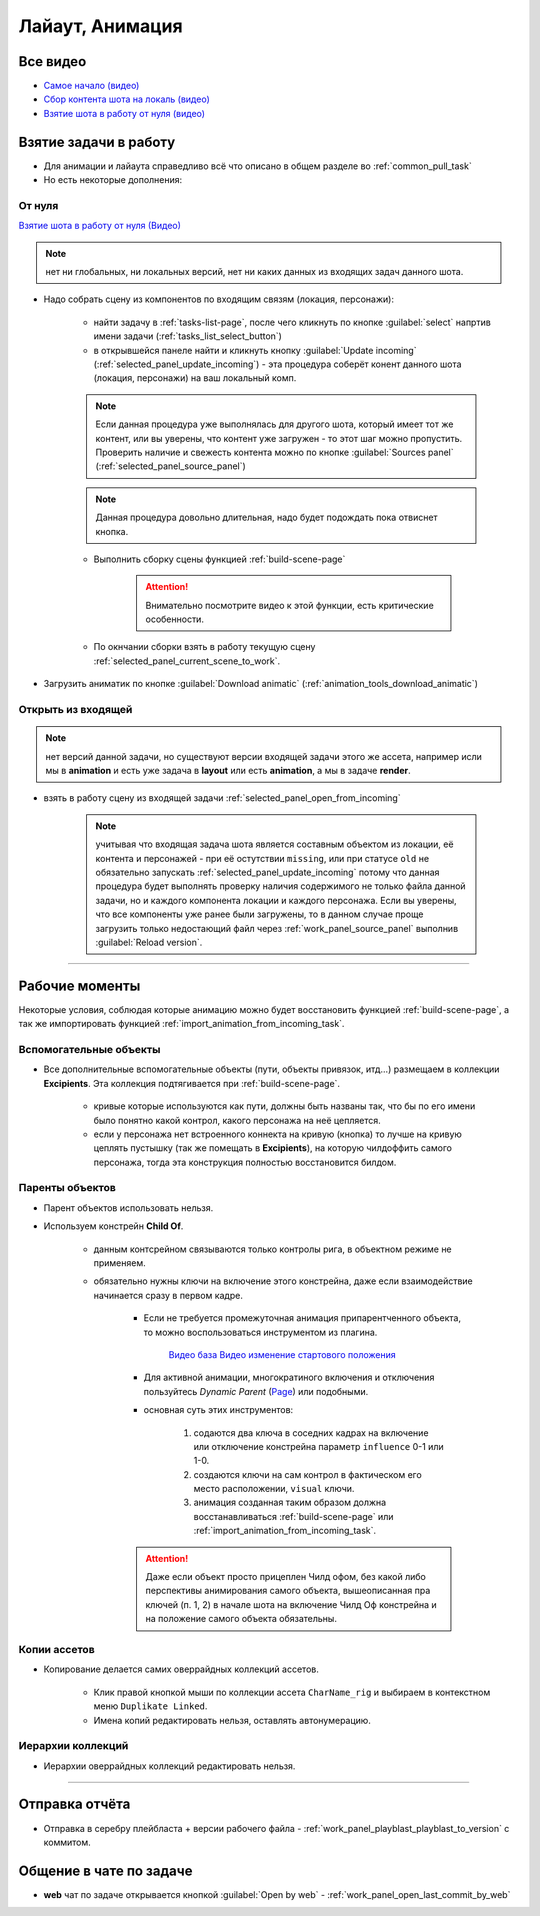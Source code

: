 .. _animation-page:

Лайаут, Анимация
================

.. _animation_all_videos:

Все видео
----------

* `Самое начало (видео) <https://disk.yandex.ru/i/lZMF2WP23D8M-w>`_
* `Сбор контента шота на локаль (видео) <https://disk.yandex.ru/i/Xc4HzxsM7cw4gg>`_
* `Взятие шота в работу от нуля (видео) <https://disk.yandex.ru/i/nPJaK3Rqi9H45w>`_

.. _animation_pull_task:

Взятие задачи в работу
------------------------

* Для анимации и лайаута справедливо всё что описано в общем разделе во :ref:`common_pull_task`

* Но есть некоторые дополнения:

.. _animation_pull_task_from_null:

От нуля
~~~~~~~~

`Взятие шота в работу от нуля (Видео) <https://disk.yandex.ru/i/nPJaK3Rqi9H45w>`_

.. note:: нет ни глобальных, ни локальных версий, нет ни каких данных из входящих задач данного шота.

* Надо собрать сцену из компонентов по входящим связям (локация, персонажи):

    * найти задачу в :ref:`tasks-list-page`, после чего кликнуть по кнопке :guilabel:`select` напртив имени задачи (:ref:`tasks_list_select_button`)

    * в открывшейся панеле найти и кликнуть кнопку :guilabel:`Update incoming` (:ref:`selected_panel_update_incoming`) - эта процедура соберёт конент данного шота (локация, персонажи) на ваш локальный комп. 

    .. note:: Если данная процедура уже выполнялась для другого шота, который имеет тот же контент, или вы уверены, что контент уже загружен - то этот шаг можно пропустить. Проверить наличие и свежесть контента можно по кнопке :guilabel:`Sources panel` (:ref:`selected_panel_source_panel`)

    .. note:: Данная процедура довольно длительная, надо будет подождать пока отвиснет кнопка.

    * Выполнить сборку сцены функцией :ref:`build-scene-page`

        .. attention:: Внимательно посмотрите видео к этой функции, есть критические особенности.

    * По окнчании сборки взять в работу текущую сцену :ref:`selected_panel_current_scene_to_work`.

* Загрузить аниматик по кнопке :guilabel:`Download animatic` (:ref:`animation_tools_download_animatic`)
    
.. _animation_pull_task_from_incoming:

Открыть из входящей
~~~~~~~~~~~~~~~~~~~~~

.. note:: нет версий данной задачи, но существуют версии входящей задачи этого же ассета, например исли мы в **animation** и есть уже задача в **layout** или есть **animation**, а мы в задаче **render**.

* взять в работу сцену из входящей задачи :ref:`selected_panel_open_from_incoming`

    .. note:: учитывая что входящая задача шота является составным объектом из локации, её контента и персонажей - при её остутствии ``missing``, или при статусе ``old`` не обязательно запускать :ref:`selected_panel_update_incoming` потому что данная процедура будет выполнять проверку наличия содержимого не только файла данной задачи, но и каждого компонента локации и каждого персонажа. Если вы уверены, что все компоненты уже ранее были загружены, то в данном случае проще загрузить только недостающий файл через :ref:`work_panel_source_panel` выполнив :guilabel:`Reload version`.


-------------------

.. _animation_working_moments:

Рабочие моменты
-----------------

Некоторые условия, соблюдая которые анимацию можно будет восстановить функцией :ref:`build-scene-page`, а так же импортировать функцией :ref:`import_animation_from_incoming_task`.

Вспомогательные объекты
~~~~~~~~~~~~~~~~~~~~~~~~~

* Все дополнительные вспомогательные объекты (пути, объекты привязок, итд...) размещаем в коллекции **Excipients**. Эта коллекция подтягивается при :ref:`build-scene-page`.

    * кривые которые используются как пути, должны быть названы так, что бы по его имени было понятно какой контрол, какого персонажа на неё цепляется.

    * если у персонажа нет встроенного коннекта на кривую (кнопка) то лучше на кривую цеплять пустышку (так же помещать в **Excipients**), на которую чилдоффить самого персонажа, тогда эта конструкция полностью восстановится билдом.

Паренты объектов
~~~~~~~~~~~~~~~~~~~~

* Парент объектов использовать нельзя.

* Используем констрейн **Child Of**.

    * данным контсрейном связываются только контролы рига, в объектном режиме не применяем.

    * обязательно нужны ключи на включение этого констрейна, даже если взаимодействие начинается сразу в первом кадре.

        * Если не требуется промежуточная анимация припарентченного объекта, то можно воспользоваться инструментом из плагина. 
        
            .. image:: ../../_static/images/animation_tools_child_of.png
            
            `Видео база <https://disk.yandex.ru/i/a6lloZysHRQzuw>`_  `Видео изменение стартового положения <https://disk.yandex.ru/i/m36XgFy9SX3wfw>`_

        * Для активной анимации, многократиного включения и отключения пользуйтесь *Dynamic Parent* (`Page <https://github.com/romanvolodin/dynamic_parent/blob/master/README-ru.md>`_) или подобными.

        * основная суть этих инструментов:

            #. содаются два ключа в соседних кадрах на включение или отключение констрейна параметр ``influence`` 0-1 или 1-0.

            #. создаются ключи на сам контрол в фактическом его место расположении, ``visual`` ключи.

            #. анимация созданная таким образом должна восстанавливаться :ref:`build-scene-page` или :ref:`import_animation_from_incoming_task`.

        .. attention:: Даже если объект просто прицеплен Чилд офом, без какой либо перспективы анимирования самого объекта, вышеописанная пра ключей (п. 1, 2) в начале шота на включение Чилд Оф констрейна и на положение самого объекта обязательны.


Копии ассетов
~~~~~~~~~~~~~~

* Копирование делается самих оверрайдных коллекций ассетов.

    * Клик правой кнопкой мыши по коллекции ассета ``CharName_rig`` и выбираем в контекстном меню ``Duplikate Linked``.

    * Имена копий редактировать нельзя, оставлять автонумерацию.


Иерархии коллекций
~~~~~~~~~~~~~~~~~~~~

* Иерархии оверрайдных коллекций редактировать нельзя.


-------------------


Отправка отчёта
-----------------

* Отправка в серебру плейбласта + версии рабочего файла - :ref:`work_panel_playblast_playblast_to_version` с коммитом.

.. image:: ../../_static/images/wp_playblast_to_version.png


Общение в чате по задаче
--------------------------

* **web** чат по задаче открывается кнопкой :guilabel:`Open by web` - :ref:`work_panel_open_last_commit_by_web`

.. image:: ../../_static/images/wp_open_by_web.png